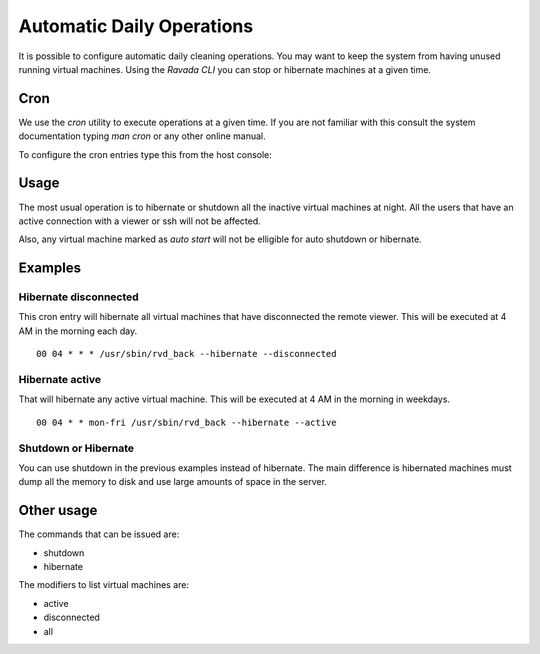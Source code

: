 Automatic Daily Operations
==========================

It is possible to configure automatic daily cleaning operations.
You may want to keep the system from having unused running virtual
machines. Using the *Ravada CLI* you can stop or hibernate machines
at a given time.

Cron
----

We use the *cron* utility to execute operations at a given time.
If you are not familiar with this consult the system documentation
typing `man cron` or any other online manual.

To configure the cron entries type this from the host console:

.. prompt:: $

   sudo crontab -e

Usage
-----

The most usual operation is to hibernate or shutdown all the inactive
virtual machines at night. All the users that have an active connection
with a viewer or ssh will not be affected.

Also, any virtual machine marked as *auto start* will not be elligible
for auto shutdown or hibernate.

Examples
--------

Hibernate disconnected
~~~~~~~~~~~~~~~~~~~~~~

This cron entry will hibernate all virtual machines that have disconnected
the remote viewer. This will be executed at 4 AM in the morning each day.

::

  00 04 * * * /usr/sbin/rvd_back --hibernate --disconnected

Hibernate active
~~~~~~~~~~~~~~~~

That will hibernate any active virtual machine. This will be executed
at 4 AM in the morning in weekdays.

::

  00 04 * * mon-fri /usr/sbin/rvd_back --hibernate --active

Shutdown or Hibernate
~~~~~~~~~~~~~~~~~~~~~

You can use shutdown in the previous examples instead of hibernate.
The main difference is hibernated machines must dump all the memory
to disk and use large amounts of space in the server.

Other usage
-----------

The commands that can be issued are:

- shutdown
- hibernate

The modifiers to list virtual machines are:

- active
- disconnected
- all
